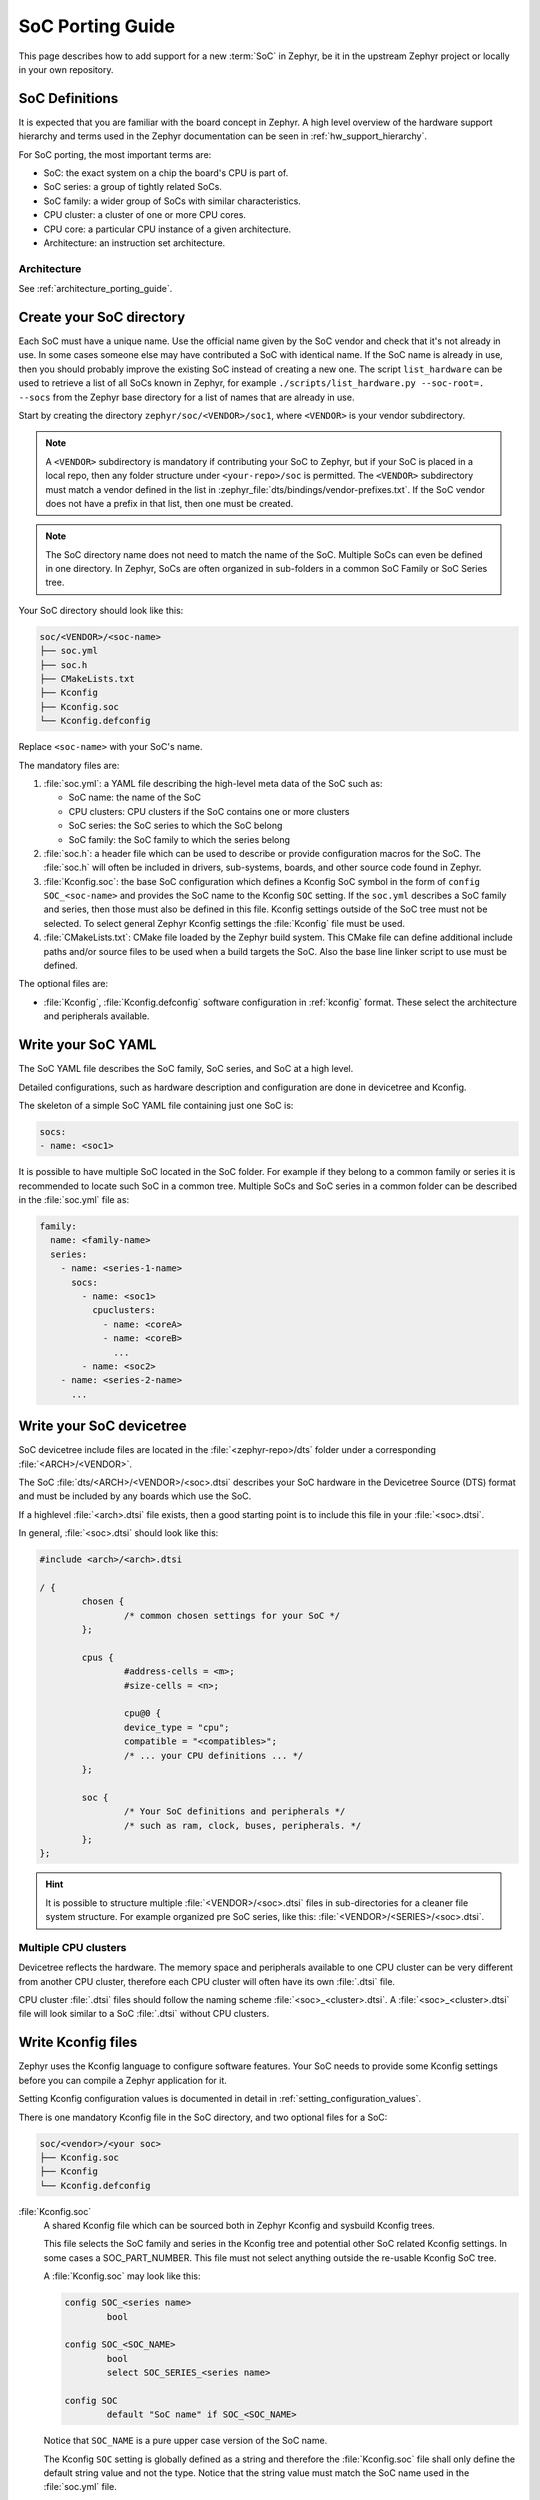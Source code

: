 .. _soc_porting_guide:

SoC Porting Guide
###################

This page describes how to add support for a new :term:`SoC` in Zephyr, be it in
the upstream Zephyr project or locally in your own repository.

SoC Definitions
***************

It is expected that you are familiar with the board concept in Zephyr.
A high level overview of the hardware support hierarchy and terms used in the
Zephyr documentation can be seen in :ref:`hw_support_hierarchy`.

For SoC porting, the most important terms are:

- SoC: the exact system on a chip the board's CPU is part of.
- SoC series: a group of tightly related SoCs.
- SoC family: a wider group of SoCs with similar characteristics.
- CPU cluster: a cluster of one or more CPU cores.
- CPU core: a particular CPU instance of a given architecture.
- Architecture: an instruction set architecture.

Architecture
============

See :ref:`architecture_porting_guide`.


Create your SoC directory
*************************

Each SoC must have a unique name. Use the official name given by the SoC vendor
and check that it's not already in use. In some cases someone else may have
contributed a SoC with identical name. If the SoC name is already in use, then
you should probably improve the existing SoC instead of creating a new one.
The script ``list_hardware`` can be used to retrieve a list of all SoCs known
in Zephyr, for example ``./scripts/list_hardware.py --soc-root=. --socs`` from
the Zephyr base directory for a list of names that are already in use.

Start by creating the directory ``zephyr/soc/<VENDOR>/soc1``, where
``<VENDOR>`` is your vendor subdirectory.

.. note::
  A ``<VENDOR>`` subdirectory is mandatory if contributing your SoC
  to Zephyr, but if your SoC is placed in a local repo, then any folder
  structure under ``<your-repo>/soc`` is permitted.
  The ``<VENDOR>`` subdirectory must match a vendor defined in the list in
  :zephyr_file:`dts/bindings/vendor-prefixes.txt`. If the SoC vendor does not
  have a prefix in that list, then one must be created.

.. note::

  The SoC directory name does not need to match the name of the SoC.
  Multiple SoCs can even be defined in one directory. In Zephyr, SoCs are often
  organized in sub-folders in a common SoC Family or SoC Series tree.

Your SoC directory should look like this:

.. code-block:: none

   soc/<VENDOR>/<soc-name>
   ├── soc.yml
   ├── soc.h
   ├── CMakeLists.txt
   ├── Kconfig
   ├── Kconfig.soc
   └── Kconfig.defconfig

Replace ``<soc-name>`` with your SoC's name.


The mandatory files are:

#. :file:`soc.yml`: a YAML file describing the high-level meta data of the
   SoC such as:

   - SoC name: the name of the SoC
   - CPU clusters: CPU clusters if the SoC contains one or more clusters
   - SoC series: the SoC series to which the SoC belong
   - SoC family: the SoC family to which the series belong

#. :file:`soc.h`: a header file which can be used to describe or provide
   configuration macros for the SoC. The :file:`soc.h` will often be included in
   drivers, sub-systems, boards, and other source code found in Zephyr.

#. :file:`Kconfig.soc`: the base SoC configuration which defines a Kconfig SoC
   symbol in the form of ``config SOC_<soc-name>`` and provides the SoC name to
   the Kconfig ``SOC`` setting.
   If the ``soc.yml`` describes a SoC family and series, then those must also
   be defined in this file. Kconfig settings outside of the SoC tree must not be
   selected. To select general Zephyr Kconfig settings the :file:`Kconfig` file
   must be used.

#. :file:`CMakeLists.txt`: CMake file loaded by the Zephyr build system. This
   CMake file can define additional include paths and/or source files to be used
   when a build targets the SoC. Also the base line linker script to use must be
   defined.

The optional files are:

- :file:`Kconfig`, :file:`Kconfig.defconfig` software configuration in
  :ref:`kconfig` format. These select the architecture and peripherals
  available.

Write your SoC YAML
*********************

The SoC YAML file describes the SoC family, SoC series, and SoC at a high level.

Detailed configurations, such as hardware description and configuration are done
in devicetree and Kconfig.

The skeleton of a simple SoC YAML file containing just one SoC is:

.. code-block:: yaml

   socs:
   - name: <soc1>

It is possible to have multiple SoC located in the SoC folder.
For example if they belong to a common family or series it is recommended to
locate such SoC in a common tree.
Multiple SoCs and SoC series in a common folder can be described in the
:file:`soc.yml` file as:

.. code-block:: yaml

   family:
     name: <family-name>
     series:
       - name: <series-1-name>
         socs:
           - name: <soc1>
             cpuclusters:
               - name: <coreA>
               - name: <coreB>
                 ...
           - name: <soc2>
       - name: <series-2-name>
         ...


Write your SoC devicetree
*************************

SoC devicetree include files are located in the :file:`<zephyr-repo>/dts` folder
under a corresponding :file:`<ARCH>/<VENDOR>`.

The SoC :file:`dts/<ARCH>/<VENDOR>/<soc>.dtsi` describes your SoC hardware in
the Devicetree Source (DTS) format and must be included by any boards which use
the SoC.

If a highlevel :file:`<arch>.dtsi` file exists, then a good starting point is to
include this file in your :file:`<soc>.dtsi`.

In general, :file:`<soc>.dtsi` should look like this:

.. code-block:: devicetree

   #include <arch>/<arch>.dtsi

   / {
           chosen {
                   /* common chosen settings for your SoC */
           };

           cpus {
                   #address-cells = <m>;
                   #size-cells = <n>;

                   cpu@0 {
                   device_type = "cpu";
                   compatible = "<compatibles>";
                   /* ... your CPU definitions ... */
           };

           soc {
                   /* Your SoC definitions and peripherals */
                   /* such as ram, clock, buses, peripherals. */
           };
   };

.. hint::
   It is possible to structure multiple :file:`<VENDOR>/<soc>.dtsi` files in
   sub-directories for a cleaner file system structure. For example organized
   pre SoC series, like this: :file:`<VENDOR>/<SERIES>/<soc>.dtsi`.


Multiple CPU clusters
=====================

Devicetree reflects the hardware. The memory space and peripherals available to
one CPU cluster can be very different from another CPU cluster, therefore each
CPU cluster will often have its own :file:`.dtsi` file.

CPU cluster :file:`.dtsi` files should follow the naming scheme
:file:`<soc>_<cluster>.dtsi`. A :file:`<soc>_<cluster>.dtsi` file will look
similar to a SoC :file:`.dtsi` without CPU clusters.

Write Kconfig files
*******************

Zephyr uses the Kconfig language to configure software features. Your SoC
needs to provide some Kconfig settings before you can compile a Zephyr
application for it.

Setting Kconfig configuration values is documented in detail in
:ref:`setting_configuration_values`.

There is one mandatory Kconfig file in the SoC directory, and two optional
files for a SoC:

.. code-block:: none

   soc/<vendor>/<your soc>
   ├── Kconfig.soc
   ├── Kconfig
   └── Kconfig.defconfig

:file:`Kconfig.soc`
  A shared Kconfig file which can be sourced both in Zephyr Kconfig and sysbuild
  Kconfig trees.

  This file selects the SoC family and series in the Kconfig tree and potential
  other SoC related Kconfig settings. In some cases a SOC_PART_NUMBER.
  This file must not select anything outside the re-usable Kconfig SoC tree.

  A :file:`Kconfig.soc` may look like this:

  .. code-block:: kconfig

     config SOC_<series name>
             bool

     config SOC_<SOC_NAME>
             bool
             select SOC_SERIES_<series name>

     config SOC
             default "SoC name" if SOC_<SOC_NAME>

  Notice that ``SOC_NAME`` is a pure upper case version of the SoC name.

  The Kconfig ``SOC`` setting is globally defined as a string and therefore the
  :file:`Kconfig.soc` file shall only define the default string value and not
  the type. Notice that the string value must match the SoC name used in the
  :file:`soc.yml` file.

:file:`Kconfig`
  Included by :zephyr_file:`soc/Kconfig`.

  This file can add Kconfig settings which are specific to the current SoC.

  The :file:`Kconfig` will often indicate given hardware support using a setting
  of the form ``HAS_<support>``.

  .. code-block:: kconfig

     config SOC_<SOC_NAME>
             select ARM
             select CPU_HAS_FPU

  If the setting name is identical to an existing Kconfig setting in Zephyr and
  only modifies the default value of said setting, then
  :file:`Kconfig.defconfig` should be used  instead.

:file:`Kconfig.defconfig`
  SoC specific default values for Kconfig options.

  Not all SoCs have a :file:`Kconfig.defconfig` file.

  The entire file should be inside a pair of ``if SOC_<SOC_NAME>`` / ``endif``
  or ``if SOC_SERIES_<SERIES_NAME>`` / ``endif``, like this:

  .. code-block:: kconfig

     if SOC_<SOC_NAME>

     config NUM_IRQS
             default 32

     endif # SOC_<SOC_NAME>

Multiple CPU clusters
=====================

CPU clusters must provide additional Kconfig settings in the :file:`Kconfig.soc`
file. This will usually be in the form of ``SOC_<SOC_NAME>_<CLUSTER>`` so for
a given ``soc1`` with two clusters ``clusterA`` and ``clusterB``, then this
will look like:

SoC's When a SoC defines CPU cluster

  .. code-block:: kconfig

     config SOC_SOC1_CLUSTERA
             bool
             select SOC_SOC1

     config SOC_SOC1_CLUSTERB
             bool
             select SOC_SOC1
